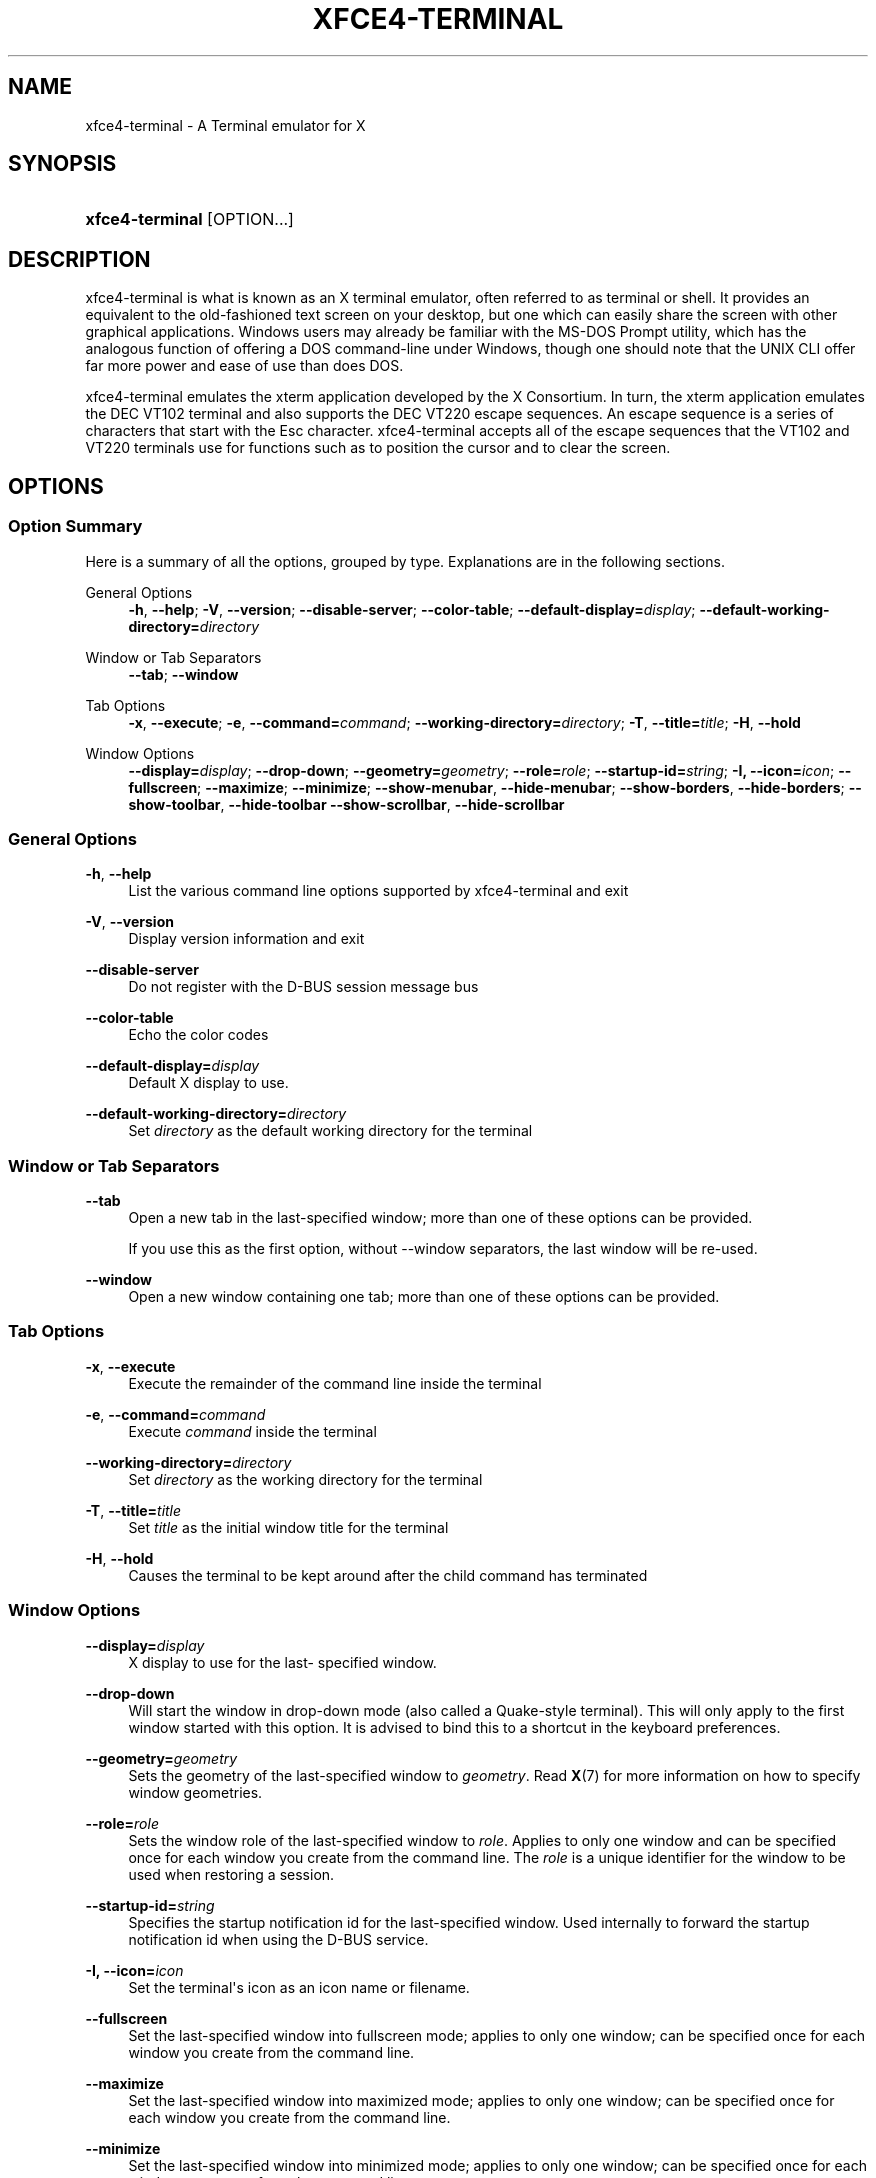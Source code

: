 '\" t
.\"     Title: xfce4-terminal
.\"    Author: Igor Zakharov <f2404@yandex.ru>
.\" Generator: DocBook XSL Stylesheets vsnapshot <http://docbook.sf.net/>
.\"      Date: 07/15/2017
.\"    Manual: Xfce
.\"    Source: xfce4-terminal 0.8.6
.\"  Language: English
.\"
.TH "XFCE4\-TERMINAL" "1" "07/15/2017" "xfce4-terminal 0\&.8\&.6" "Xfce"
.\" -----------------------------------------------------------------
.\" * Define some portability stuff
.\" -----------------------------------------------------------------
.\" ~~~~~~~~~~~~~~~~~~~~~~~~~~~~~~~~~~~~~~~~~~~~~~~~~~~~~~~~~~~~~~~~~
.\" http://bugs.debian.org/507673
.\" http://lists.gnu.org/archive/html/groff/2009-02/msg00013.html
.\" ~~~~~~~~~~~~~~~~~~~~~~~~~~~~~~~~~~~~~~~~~~~~~~~~~~~~~~~~~~~~~~~~~
.ie \n(.g .ds Aq \(aq
.el       .ds Aq '
.\" -----------------------------------------------------------------
.\" * set default formatting
.\" -----------------------------------------------------------------
.\" disable hyphenation
.nh
.\" disable justification (adjust text to left margin only)
.ad l
.\" -----------------------------------------------------------------
.\" * MAIN CONTENT STARTS HERE *
.\" -----------------------------------------------------------------
.SH "NAME"
xfce4-terminal \- A Terminal emulator for X
.SH "SYNOPSIS"
.HP \w'\fBxfce4\-terminal\fR\ 'u
\fBxfce4\-terminal\fR [OPTION...]
.SH "DESCRIPTION"
.PP
xfce4\-terminal is what is known as an X terminal emulator, often referred to as terminal or shell\&. It provides an equivalent to the old\-fashioned text screen on your desktop, but one which can easily share the screen with other graphical applications\&. Windows users may already be familiar with the MS\-DOS Prompt utility, which has the analogous function of offering a DOS command\-line under Windows, though one should note that the UNIX CLI offer far more power and ease of use than does DOS\&.
.PP
xfce4\-terminal emulates the
xterm
application developed by the X Consortium\&. In turn, the
xterm
application emulates the DEC VT102 terminal and also supports the DEC VT220 escape sequences\&. An escape sequence is a series of characters that start with the
Esc
character\&. xfce4\-terminal accepts all of the escape sequences that the VT102 and VT220 terminals use for functions such as to position the cursor and to clear the screen\&.
.SH "OPTIONS"
.SS "Option Summary"
.PP
Here is a summary of all the options, grouped by type\&. Explanations are in the following sections\&.
.PP
General Options
.RS 4
\fB\-h\fR, \fB\-\-help\fR;
\fB\-V\fR, \fB\-\-version\fR;
\fB\-\-disable\-server\fR;
\fB\-\-color\-table\fR;
\fB\-\-default\-display=\fR\fB\fIdisplay\fR\fR;
\fB\-\-default\-working\-directory=\fR\fB\fIdirectory\fR\fR
.RE
.PP
Window or Tab Separators
.RS 4
\fB\-\-tab\fR;
\fB\-\-window\fR
.RE
.PP
Tab Options
.RS 4
\fB\-x\fR, \fB\-\-execute\fR;
\fB\-e\fR, \fB\-\-command=\fR\fB\fIcommand\fR\fR;
\fB\-\-working\-directory=\fR\fB\fIdirectory\fR\fR;
\fB\-T\fR, \fB\-\-title=\fR\fB\fItitle\fR\fR;
\fB\-H\fR, \fB\-\-hold\fR
.RE
.PP
Window Options
.RS 4
\fB\-\-display=\fR\fB\fIdisplay\fR\fR;
\fB\-\-drop\-down\fR;
\fB\-\-geometry=\fR\fB\fIgeometry\fR\fR;
\fB\-\-role=\fR\fB\fIrole\fR\fR;
\fB\-\-startup\-id=\fR\fB\fIstring\fR\fR;
\fB\-I, \-\-icon=\fR\fB\fIicon\fR\fR;
\fB\-\-fullscreen\fR;
\fB\-\-maximize\fR;
\fB\-\-minimize\fR;
\fB\-\-show\-menubar\fR,
\fB\-\-hide\-menubar\fR;
\fB\-\-show\-borders\fR,
\fB\-\-hide\-borders\fR;
\fB\-\-show\-toolbar\fR,
\fB\-\-hide\-toolbar\fR
\fB\-\-show\-scrollbar\fR,
\fB\-\-hide\-scrollbar\fR
.RE
.SS "General Options"
.PP
\fB\-h\fR, \fB\-\-help\fR
.RS 4
List the various command line options supported by xfce4\-terminal and exit
.RE
.PP
\fB\-V\fR, \fB\-\-version\fR
.RS 4
Display version information and exit
.RE
.PP
\fB\-\-disable\-server\fR
.RS 4
Do not register with the D\-BUS session message bus
.RE
.PP
\fB\-\-color\-table\fR
.RS 4
Echo the color codes
.RE
.PP
\fB\-\-default\-display=\fR\fB\fIdisplay\fR\fR
.RS 4
Default X display to use\&.
.RE
.PP
\fB\-\-default\-working\-directory=\fR\fB\fIdirectory\fR\fR
.RS 4
Set
\fIdirectory\fR
as the default working directory for the terminal
.RE
.SS "Window or Tab Separators"
.PP
\fB\-\-tab\fR
.RS 4
Open a new tab in the last\-specified window; more than one of these options can be provided\&.
.sp
If you use this as the first option, without \-\-window separators, the last window will be re\-used\&.
.RE
.PP
\fB\-\-window\fR
.RS 4
Open a new window containing one tab; more than one of these options can be provided\&.
.RE
.SS "Tab Options"
.PP
\fB\-x\fR, \fB\-\-execute\fR
.RS 4
Execute the remainder of the command line inside the terminal
.RE
.PP
\fB\-e\fR, \fB\-\-command=\fR\fB\fIcommand\fR\fR
.RS 4
Execute
\fIcommand\fR
inside the terminal
.RE
.PP
\fB\-\-working\-directory=\fR\fB\fIdirectory\fR\fR
.RS 4
Set
\fIdirectory\fR
as the working directory for the terminal
.RE
.PP
\fB\-T\fR, \fB\-\-title=\fR\fB\fItitle\fR\fR
.RS 4
Set
\fItitle\fR
as the initial window title for the terminal
.RE
.PP
\fB\-H\fR, \fB\-\-hold\fR
.RS 4
Causes the terminal to be kept around after the child command has terminated
.RE
.SS "Window Options"
.PP
\fB\-\-display=\fR\fB\fIdisplay\fR\fR
.RS 4
X display to use for the last\- specified window\&.
.RE
.PP
\fB\-\-drop\-down\fR
.RS 4
Will start the window in drop\-down mode (also called a Quake\-style terminal)\&. This will only apply to the first window started with this option\&. It is advised to bind this to a shortcut in the keyboard preferences\&.
.RE
.PP
\fB\-\-geometry=\fR\fB\fIgeometry\fR\fR
.RS 4
Sets the geometry of the last\-specified window to
\fIgeometry\fR\&. Read
\fBX\fR(7)
for more information on how to specify window geometries\&.
.RE
.PP
\fB\-\-role=\fR\fB\fIrole\fR\fR
.RS 4
Sets the window role of the last\-specified window to
\fIrole\fR\&. Applies to only one window and can be specified once for each window you create from the command line\&. The
\fIrole\fR
is a unique identifier for the window to be used when restoring a session\&.
.RE
.PP
\fB\-\-startup\-id=\fR\fB\fIstring\fR\fR
.RS 4
Specifies the startup notification id for the last\-specified window\&. Used internally to forward the startup notification id when using the D\-BUS service\&.
.RE
.PP
\fB\-I, \-\-icon=\fR\fB\fIicon\fR\fR
.RS 4
Set the terminal\*(Aqs icon as an icon name or filename\&.
.RE
.PP
\fB\-\-fullscreen\fR
.RS 4
Set the last\-specified window into fullscreen mode; applies to only one window; can be specified once for each window you create from the command line\&.
.RE
.PP
\fB\-\-maximize\fR
.RS 4
Set the last\-specified window into maximized mode; applies to only one window; can be specified once for each window you create from the command line\&.
.RE
.PP
\fB\-\-minimize\fR
.RS 4
Set the last\-specified window into minimized mode; applies to only one window; can be specified once for each window you create from the command line\&.
.RE
.PP
\fB\-\-show\-menubar\fR
.RS 4
Turn on the menubar for the last\-specified window\&. Can be specified once for each window you create from the command line\&.
.RE
.PP
\fB\-\-hide\-menubar\fR
.RS 4
Turn off the menubar for the last\-specified window\&. Can be specified once for each window you create from the command line\&.
.RE
.PP
\fB\-\-show\-borders\fR
.RS 4
Turn on the window decorations for the last\-specified window\&. Applies to only one window\&. Can be specified once for each window you create from the command line\&.
.RE
.PP
\fB\-\-hide\-borders\fR
.RS 4
Turn off the window decorations for the last\-specified window\&. Applies to only one window\&. Can be specified once for each window you create from the command line\&.
.RE
.PP
\fB\-\-show\-toolbar\fR
.RS 4
Turn on the toolbar for the last\-specified window\&. Applies to only one window\&. Can be specified once for each window you create from the command line\&.
.RE
.PP
\fB\-\-hide\-toolbar\fR
.RS 4
Turn off the toolbar for the last\-specified window\&. Applies to only one window\&. Can be specified once for each window you create from the command line\&.
.RE
.PP
\fB\-\-show\-scrollbar\fR
.RS 4
Turn on the scrollbar for the last\-specified window\&. Scrollbar position is taken from the settings; if position is None, the default position is Right side\&. Applies to only one window\&. Can be specified once for each window you create from the command line\&.
.RE
.PP
\fB\-\-hide\-scrollbar\fR
.RS 4
Turn off the scrollbar for the last\-specified window\&. Applies to only one window\&. Can be specified once for each window you create from the command line\&.
.RE
.PP
\fB\-\-font=\fR\fB\fIfont\fR\fR
.RS 4
Set the terminal font\&.
.RE
.PP
\fB\-\-zoom=\fR\fB\fIzoom\fR\fR
.RS 4
Set the zoom level: the font size will be multiplied by this level\&. The range is from \-7 to 7, default is 0\&. Each step multiplies the size by 1\&.2, i\&.e\&. level 7 is 3\&.5831808 (1\&.2^7) times larger than the default size\&.
.RE
.SH "EXAMPLES"
.PP
xfce4\-terminal \-\-geometry 80x40 \-\-command mutt \-\-tab \-\-command mc
.RS 4
Opens a new terminal window with a geometry of 80 columns and 40 rows and two tabs in it, where the first tab runs
\fBmutt\fR
and the second tab runs
\fBmc\fR\&.
.RE
.SH "ENVIRONMENT"
.PP
xfce4\-terminal uses the Basedir Specification as defined on
\m[blue]\fBFreedesktop\&.org\fR\m[]\&\s-2\u[1]\d\s+2
to locate its data and configuration files\&. This means that file locations will be specified as a path relative to the directories described in the specification\&.
.PP
\fI${XDG_CONFIG_HOME}\fR
.RS 4
The first base directory to look for configuration files\&. By default this is set to
~/\&.config/\&.
.RE
.PP
\fI${XDG_CONFIG_DIRS}\fR
.RS 4
A colon separated list of base directories that contain configuration data\&. By default the application will look in
${sysconfdir}/xdg/\&. The value of
\fI${sysconfdir}\fR
depends on how the program was build and will often be
/etc/
for binary packages\&.
.RE
.PP
\fI${XDG_DATA_HOME}\fR
.RS 4
The root for all user\-specific data files\&. By default this is set to
~/\&.local/share/\&.
.RE
.PP
\fI${XDG_DATA_DIRS}\fR
.RS 4
A set of preference ordered base directories relative to which data files should be searched in addition to the
\fI${XDG_DATA_HOME}\fR
base directory\&. The directories should be separated with a colon\&.
.RE
.SH "FILES"
.PP
${XDG_CONFIG_DIRS}/xfce4/terminal/terminalrc
.RS 4
This is the location of the configuration file that includes the preferences which control the look and feel of xfce4\-terminal\&.
.RE
.SH "SEE ALSO"
.PP
\fBbash\fR(1),
\fBX\fR(7)
.SH "AUTHORS"
.PP
\fBIgor Zakharov\fR <\&f2404@yandex\&.ru\&>
.RS 4
Developer
.RE
.PP
\fBNick Schermer\fR <\&nick@xfce\&.org\&>
.RS 4
Developer
.RE
.PP
\fBBenedikt Meurer\fR <\&benny@xfce\&.org\&>
.br
Software developer, os\-cillation, System development, 
.RS 4
Developer
.RE
.SH "NOTES"
.IP " 1." 4
Freedesktop.org
.RS 4
\%http://freedesktop.org/
.RE
